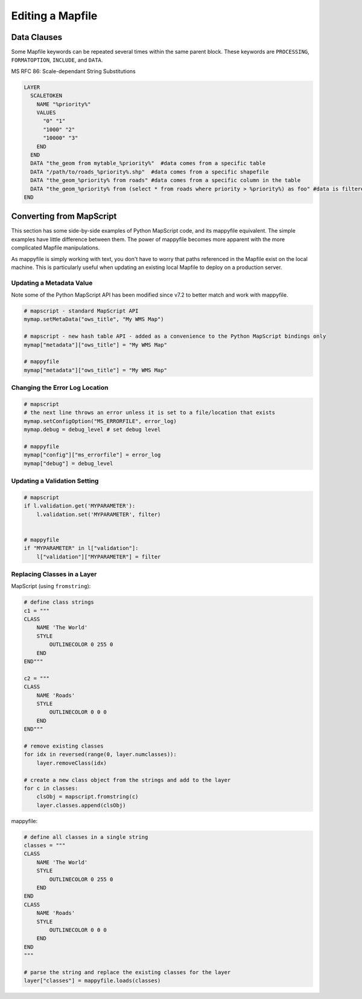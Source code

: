 Editing a Mapfile
=================

Data Clauses
------------

Some Mapfile keywords can be repeated several times within the same parent block. These 
keywords are ``PROCESSING``, ``FORMATOPTION``, ``INCLUDE``, and ``DATA``. 

MS RFC 86: Scale-dependant String Substitutions

.. code-block:: mapfile

    LAYER
      SCALETOKEN
        NAME "%priority%"
        VALUES
          "0" "1"
          "1000" "2"
          "10000" "3"
        END
      END
      DATA "the_geom from mytable_%priority%"  #data comes from a specific table
      DATA "/path/to/roads_%priority%.shp"  #data comes from a specific shapefile
      DATA "the_geom_%priority% from roads" #data comes from a specific column in the table
      DATA "the_geom_%priority% from (select * from roads where priority > %priority%) as foo" #data is filtered
    END

Converting from MapScript
-------------------------

This section has some side-by-side examples of Python MapScript code, and its mappyfile equivalent. 
The simple examples have little difference between them. The power of mappyfile becomes more apparent with the more complicated Mapfile manipulations. 

As mappyfile is simply working with text, you don't have to worry that paths referenced in the Mapfile 
exist on the local machine. This is particularly useful when updating an existing local Mapfile to deploy 
on a production server. 

Updating a Metadata Value
+++++++++++++++++++++++++

Note some of the Python MapScript API has been modified since v7.2 to better match and work
with mappyfile. 

.. code-block:: python

    # mapscript - standard MapScript API
    mymap.setMetaData("ows_title", "My WMS Map")

    # mapscript - new hash table API - added as a convenience to the Python MapScript bindings only
    mymap["metadata"]["ows_title"] = "My WMS Map"

    # mappyfile
    mymap["metadata"]["ows_title"] = "My WMS Map"

Changing the Error Log Location
+++++++++++++++++++++++++++++++

.. code-block:: python

    # mapscript
    # the next line throws an error unless it is set to a file/location that exists
    mymap.setConfigOption("MS_ERRORFILE", error_log)
    mymap.debug = debug_level # set debug level 

    # mappyfile
    mymap["config"]["ms_errorfile"] = error_log
    mymap["debug"] = debug_level

  
Updating a Validation Setting
+++++++++++++++++++++++++++++

.. code-block:: python

    # mapscript
    if l.validation.get('MYPARAMETER'):
        l.validation.set('MYPARAMETER', filter)


    # mappyfile
    if "MYPARAMETER" in l["validation"]:
        l["validation"]["MYPARAMETER"] = filter

Replacing Classes in a Layer
++++++++++++++++++++++++++++

MapScript (using ``fromstring``): 

.. code-block:: python

    # define class strings
    c1 = """
    CLASS 
        NAME 'The World' 
        STYLE 
            OUTLINECOLOR 0 255 0 
        END
    END"""

    c2 = """
    CLASS
        NAME 'Roads'
        STYLE
            OUTLINECOLOR 0 0 0 
        END
    END"""

    # remove existing classes
    for idx in reversed(range(0, layer.numclasses)):
        layer.removeClass(idx)

    # create a new class object from the strings and add to the layer
    for c in classes:
        clsObj = mapscript.fromstring(c)
        layer.classes.append(clsObj)

mappyfile:

.. code-block:: python

    # define all classes in a single string
    classes = """
    CLASS 
        NAME 'The World' 
        STYLE 
            OUTLINECOLOR 0 255 0 
        END
    END
    CLASS
        NAME 'Roads'
        STYLE
            OUTLINECOLOR 0 0 0 
        END
    END
    """

    # parse the string and replace the existing classes for the layer
    layer["classes"] = mappyfile.loads(classes)


